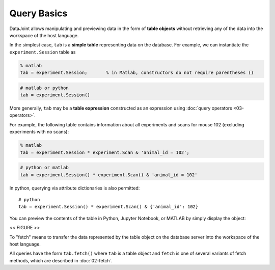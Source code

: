 .. progress: 12.0 20% Dimitri

Query Basics
============

DataJoint allows manipulating and previewing data in the form of
**table objects** without retrieving any of the data into the workspace
of the host language.

In the simplest case, ``tab`` is a **simple table** representing data
on the database. For example, we can instantiate the
``experiment.Session`` table as

.. code:: matlab

    % matlab
    tab = experiment.Session;       % in Matlab, constructors do not require parentheses ()

.. code:: python

    # matlab or python
    tab = experiment.Session()

More generally, ``tab`` may be a **table expression** constructed as an
expression using :doc:`query operators <03-operators>`.

For example, the following table contains information about all
experiments and scans for mouse 102 (excluding experiments with no
scans):

.. code:: matlab

    % matlab
    tab = experiment.Session * experiment.Scan & 'animal_id = 102';

.. code:: python

    # python or matlab
    tab = experiment.Session() * experiment.Scan() & 'animal_id = 102'

In python, querying via attribute dictionaries is also permitted:

::

    # python
    tab = experiment.Session() * experiment.Scan() & {'animal_id': 102}

You can preview the contents of the table in Python, Jupyter
Notebook, or MATLAB by simply display the object:

<< FIGURE >>

To "fetch" means to transfer the data represented by the table object on the database server
into the workspace of the host language.

All queries have the form ``tab.fetch()`` where ``tab`` is a table object and ``fetch`` is one of several variants of fetch methods, which
are described in :doc:`02-fetch`.
